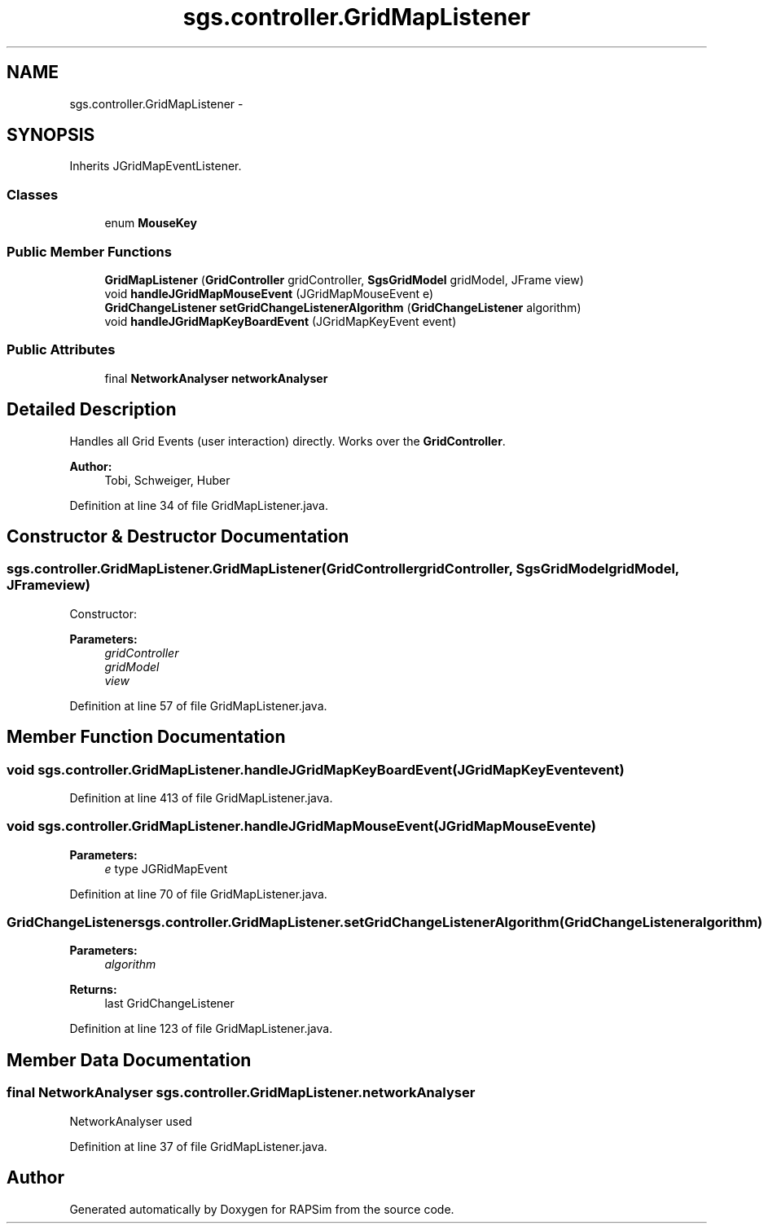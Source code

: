 .TH "sgs.controller.GridMapListener" 3 "Wed Oct 28 2015" "Version 0.92" "RAPSim" \" -*- nroff -*-
.ad l
.nh
.SH NAME
sgs.controller.GridMapListener \- 
.SH SYNOPSIS
.br
.PP
.PP
Inherits JGridMapEventListener\&.
.SS "Classes"

.in +1c
.ti -1c
.RI "enum \fBMouseKey\fP"
.br
.in -1c
.SS "Public Member Functions"

.in +1c
.ti -1c
.RI "\fBGridMapListener\fP (\fBGridController\fP gridController, \fBSgsGridModel\fP gridModel, JFrame view)"
.br
.ti -1c
.RI "void \fBhandleJGridMapMouseEvent\fP (JGridMapMouseEvent e)"
.br
.ti -1c
.RI "\fBGridChangeListener\fP \fBsetGridChangeListenerAlgorithm\fP (\fBGridChangeListener\fP algorithm)"
.br
.ti -1c
.RI "void \fBhandleJGridMapKeyBoardEvent\fP (JGridMapKeyEvent event)"
.br
.in -1c
.SS "Public Attributes"

.in +1c
.ti -1c
.RI "final \fBNetworkAnalyser\fP \fBnetworkAnalyser\fP"
.br
.in -1c
.SH "Detailed Description"
.PP 
Handles all Grid Events (user interaction) directly\&. Works over the \fBGridController\fP\&.
.PP
\fBAuthor:\fP
.RS 4
Tobi, Schweiger, Huber 
.RE
.PP

.PP
Definition at line 34 of file GridMapListener\&.java\&.
.SH "Constructor & Destructor Documentation"
.PP 
.SS "sgs\&.controller\&.GridMapListener\&.GridMapListener (\fBGridController\fPgridController, \fBSgsGridModel\fPgridModel, JFrameview)"
Constructor: 
.PP
\fBParameters:\fP
.RS 4
\fIgridController\fP 
.br
\fIgridModel\fP 
.br
\fIview\fP 
.RE
.PP

.PP
Definition at line 57 of file GridMapListener\&.java\&.
.SH "Member Function Documentation"
.PP 
.SS "void sgs\&.controller\&.GridMapListener\&.handleJGridMapKeyBoardEvent (JGridMapKeyEventevent)"

.PP
Definition at line 413 of file GridMapListener\&.java\&.
.SS "void sgs\&.controller\&.GridMapListener\&.handleJGridMapMouseEvent (JGridMapMouseEvente)"

.PP
\fBParameters:\fP
.RS 4
\fIe\fP type JGRidMapEvent 
.RE
.PP

.PP
Definition at line 70 of file GridMapListener\&.java\&.
.SS "\fBGridChangeListener\fP sgs\&.controller\&.GridMapListener\&.setGridChangeListenerAlgorithm (\fBGridChangeListener\fPalgorithm)"

.PP
\fBParameters:\fP
.RS 4
\fIalgorithm\fP 
.RE
.PP
\fBReturns:\fP
.RS 4
last GridChangeListener 
.RE
.PP

.PP
Definition at line 123 of file GridMapListener\&.java\&.
.SH "Member Data Documentation"
.PP 
.SS "final \fBNetworkAnalyser\fP sgs\&.controller\&.GridMapListener\&.networkAnalyser"
NetworkAnalyser used 
.PP
Definition at line 37 of file GridMapListener\&.java\&.

.SH "Author"
.PP 
Generated automatically by Doxygen for RAPSim from the source code\&.
